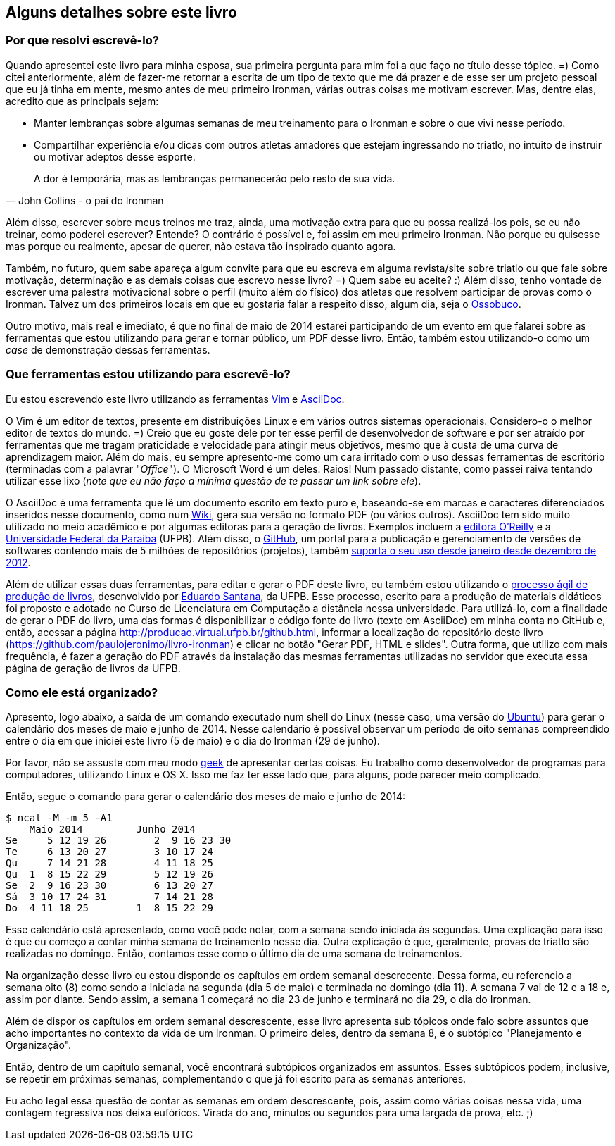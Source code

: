 == Alguns detalhes sobre este livro

=== Por que resolvi escrevê-lo?

Quando apresentei este livro para minha esposa, sua primeira pergunta para mim foi a que faço no título desse tópico. =) Como citei anteriormente, além de fazer-me retornar a escrita de um tipo de texto que me dá prazer e de esse ser um projeto pessoal que eu já tinha em mente, mesmo antes de meu primeiro Ironman, várias outras coisas me motivam escrever. Mas, dentre elas, acredito que as principais sejam:

* Manter lembranças sobre algumas semanas de meu treinamento para o Ironman e sobre o que vivi nesse período.
* Compartilhar experiência e/ou dicas com outros atletas amadores que estejam ingressando no triatlo, no intuito de instruir ou motivar adeptos desse esporte.

[quote, John Collins - o pai do Ironman]
____
A dor é temporária, mas as lembranças permanecerão pelo resto de sua vida.
____

Além disso, escrever sobre meus treinos me traz, ainda, uma motivação extra para que eu possa realizá-los pois, se eu não treinar, como poderei escrever? Entende? O contrário é possível e, foi assim em meu primeiro Ironman. Não porque eu quisesse mas porque eu realmente, apesar de querer, não estava tão inspirado quanto agora.

Também, no futuro, quem sabe apareça algum convite para que eu escreva em alguma revista/site sobre triatlo ou que fale sobre motivação, determinação e as demais coisas que escrevo nesse livro? =) Quem sabe eu aceite? :) Além disso, tenho vontade de escrever uma palestra motivacional sobre o perfil (muito além do físico) dos atletas que resolvem participar de provas como o Ironman. Talvez um dos primeiros locais em que eu gostaria falar a respeito disso, algum dia, seja o https://www.facebook.com/ossobucobsb[Ossobuco].

Outro motivo, mais real e imediato, é que no final de maio de 2014 estarei participando de um evento em que falarei sobre as ferramentas que estou utilizando para gerar e tornar público, um PDF desse livro. Então, também estou utilizando-o como um _case_ de demonstração dessas ferramentas.

=== Que ferramentas estou utilizando para escrevê-lo?

Eu estou escrevendo este livro utilizando as ferramentas http://vim.org[Vim] e http://www.methods.co.nz/asciidoc/[AsciiDoc].

O Vim é um editor de textos, presente em distribuições Linux e em vários outros sistemas operacionais. Considero-o o melhor editor de textos do mundo. =) Creio que eu goste dele por ter esse perfil de desenvolvedor de software e por ser atraído por ferramentas que me tragam praticidade e velocidade para atingir meus objetivos, mesmo que à custa de uma curva de aprendizagem maior. Além do mais, eu sempre apresento-me como um cara irritado com o uso dessas ferramentas de escritório (terminadas com a palavrar "_Office_"). O Microsoft Word é um deles. Raios! Num passado distante, como passei raiva tentando utilizar esse lixo (_note que eu não faço a mínima questão de te passar um link sobre ele_).

O AsciiDoc é uma ferramenta que lê um documento escrito em texto puro e, baseando-se em marcas e caracteres diferenciados  inseridos nesse documento, como num http://pt.wikipedia.org/wiki/Wiki[Wiki], gera sua versão no formato PDF (ou vários outros). AsciiDoc tem sido muito utilizado no meio acadêmico e por algumas editoras para a geração de livros. Exemplos incluem a http://www.oreilly.com/authors/welcome/asciidoc.csp[editora O'Reilly] e a http://www.ufpb.br/[Universidade Federal da Paraíba] (UFPB). Além disso, o https://github.com[GitHub], um portal para a publicação e gerenciamento de versões de softwares contendo mais de 5 milhões de repositórios (projetos), também http://asciidoctor.org/news/2013/01/30/asciidoc-returns-to-github/[suporta o seu uso desde janeiro desde dezembro de 2012].

Além de utilizar essas duas ferramentas, para editar e gerar o PDF deste livro, eu também estou utilizando o http://producao.virtual.ufpb.br/books/edusantana/producao-computacao-ead-ufpb/livro/livro.chunked/index.html[processo ágil de produção de livros], desenvolvido por https://github.com/edusantana[Eduardo Santana], da UFPB. Esse processo, escrito para a produção de materiais didáticos foi proposto e adotado no Curso de Licenciatura em Computação a distância nessa universidade. Para utilizá-lo, com a finalidade de gerar o PDF do livro, uma das formas é disponibilizar o código fonte do livro (texto em AsciiDoc) em minha conta no GitHub e, então, acessar a página http://producao.virtual.ufpb.br/github.html, informar a localização do repositório deste livro (https://github.com/paulojeronimo/livro-ironman) e clicar no botão "Gerar PDF, HTML e slides". Outra forma, que utilizo com mais frequência, é fazer a geração do PDF através da instalação das mesmas ferramentas utilizadas no servidor que executa essa página de geração de livros da UFPB.

=== Como ele está organizado?

Apresento, logo abaixo, a saída de um comando executado num shell do Linux (nesse caso, uma versão do http://ubuntu-br.org/[Ubuntu]) para gerar o calendário dos meses de maio e junho de 2014. Nesse calendário é possível observar um período de oito semanas compreendido entre o dia em que iniciei este livro (5 de maio) e o dia do Ironman (29 de junho).

Por favor, não se assuste com meu modo http://pt.wikipedia.org/wiki/Geek[geek] de apresentar certas coisas. Eu trabalho como desenvolvedor de programas para computadores, utilizando Linux e OS X. Isso me faz ter esse lado que, para alguns, pode parecer meio complicado.

Então, segue o comando para gerar o calendário dos meses de maio e junho de 2014:

----
$ ncal -M -m 5 -A1
    Maio 2014         Junho 2014        
Se     5 12 19 26        2  9 16 23 30
Te     6 13 20 27        3 10 17 24   
Qu     7 14 21 28        4 11 18 25   
Qu  1  8 15 22 29        5 12 19 26   
Se  2  9 16 23 30        6 13 20 27   
Sá  3 10 17 24 31        7 14 21 28   
Do  4 11 18 25        1  8 15 22 29   
----

Esse calendário está apresentado, como você pode notar, com a semana sendo iniciada às segundas. Uma explicação para isso é que eu começo a contar minha semana de treinamento nesse dia. Outra explicação é que, geralmente, provas de triatlo são realizadas no domingo. Então, contamos esse como o último dia de uma semana de treinamentos.

Na organização desse livro eu estou dispondo os capítulos em ordem semanal descrecente. Dessa forma, eu referencio a semana oito (8) como sendo a iniciada na segunda (dia 5 de maio) e terminada no domingo (dia 11). A semana 7 vai de 12 e a 18 e, assim por diante. Sendo assim, a semana 1 começará no dia 23 de junho e terminará no dia 29, o dia do Ironman.

Além de dispor os capítulos em ordem semanal descrescente, esse livro apresenta sub tópicos onde falo sobre assuntos que acho importantes no contexto da vida de um Ironman. O primeiro deles, dentro da semana 8, é o subtópico "Planejamento e Organização".

Então, dentro de um capítulo semanal, você encontrará subtópicos organizados em assuntos. Esses subtópicos podem, inclusive, se repetir em próximas semanas, complementando o que já foi escrito para as semanas anteriores.

Eu acho legal essa questão de contar as semanas em ordem descrescente, pois, assim como várias coisas nessa vida, uma contagem regressiva nos deixa eufóricos. Virada do ano, minutos ou segundos para uma largada de prova, etc. ;)

